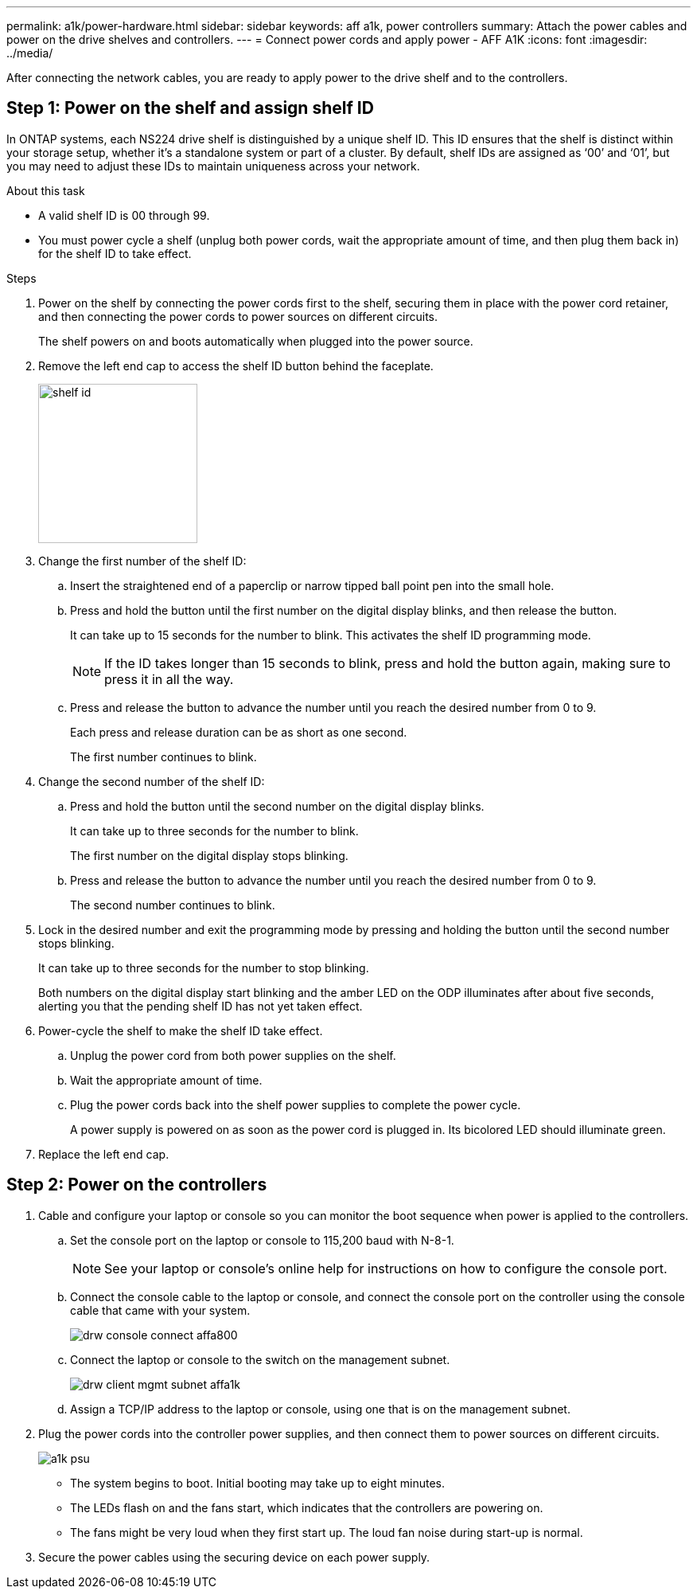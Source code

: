 ---
permalink: a1k/power-hardware.html
sidebar: sidebar
keywords: aff a1k, power controllers
summary: Attach the power cables and power on the drive shelves and controllers.
---
= Connect power cords and apply power - AFF A1K
:icons: font
:imagesdir: ../media/

[.lead]
After connecting the network cables, you are ready to apply power to the drive shelf and to the controllers.

== Step 1: Power on the shelf and assign shelf ID
In ONTAP systems, each NS224 drive shelf is distinguished by a unique shelf ID. This ID ensures that the shelf is distinct within your storage setup, whether it’s a standalone system or part of a cluster. By default, shelf IDs are assigned as ‘00’ and ‘01’, but you may need to adjust these IDs to maintain uniqueness across your network.

.About this task
* A valid shelf ID is 00 through 99.
* You must power cycle a shelf (unplug both power cords, wait the appropriate amount of time, and then plug them back in) for the shelf ID to take effect.

.Steps
. Power on the shelf by connecting the power cords first to the shelf, securing them in place with the power cord retainer, and then connecting the power cords to power sources on different circuits.
+
The shelf powers on and boots automatically when plugged into the power source. 

. Remove the left end cap to access the shelf ID button behind the faceplate.
+
image::../media/shelf_id.png[width=200px]
+
. Change the first number of the shelf ID:
 .. Insert the straightened end of a paperclip or narrow tipped ball point pen into the small hole.
 .. Press and hold the button until the first number on the digital display blinks, and then release the button.
+
It can take up to 15 seconds for the number to blink. This activates the shelf ID programming mode.
+
NOTE: If the ID takes longer than 15 seconds to blink, press and hold the button again, making sure to press it in all the way.

 .. Press and release the button to advance the number until you reach the desired number from 0 to 9.
+
Each press and release duration can be as short as one second.
+
The first number continues to blink.
. Change the second number of the shelf ID:
 .. Press and hold the button until the second number on the digital display blinks.
+
It can take up to three seconds for the number to blink.
+
The first number on the digital display stops blinking.

 .. Press and release the button to advance the number until you reach the desired number from 0 to 9.
+
The second number continues to blink.
. Lock in the desired number and exit the programming mode by pressing and holding the button until the second number stops blinking.
+
It can take up to three seconds for the number to stop blinking.
+
Both numbers on the digital display start blinking and the amber LED on the ODP illuminates after about five seconds, alerting you that the pending shelf ID has not yet taken effect.

. Power-cycle the shelf to make the shelf ID take effect.
+
.. Unplug the power cord from both power supplies on the shelf.
+
.. Wait the appropriate amount of time.
+
.. Plug the power cords back into the shelf power supplies to complete the power cycle.
+
A power supply is powered on as soon as the power cord is plugged in. Its bicolored LED should illuminate green.

. Replace the left end cap.


== Step 2: Power on the controllers

. Cable and configure your laptop or console so you can monitor the boot sequence when power is applied to the controllers.
+
 .. Set the console port on the laptop or console to 115,200 baud with N-8-1.
+
NOTE: See your laptop or console's online help for instructions on how to configure the console port.

 .. Connect the console cable to the laptop or console, and connect the console port on the controller using the console cable that came with your system.
+
image::../media/drw_console_connect_affa800.png[]

 .. Connect the laptop or console to the switch on the management subnet.
+
image::../media/drw_client_mgmt_subnet_affa1k.svg[]

 .. Assign a TCP/IP address to the laptop or console, using one that is on the management subnet.
+
. Plug the power cords into the controller power supplies, and then connect them to power sources on different circuits.
+
image::../media/a1k-psu.png[]
+
* The system begins to boot. Initial booting may take up to eight minutes. 
+
* The LEDs flash on and the fans start, which indicates that the controllers are powering on.
+
* The fans might be very loud when they first start up. The loud fan noise during start-up is normal.

. Secure the power cables using the securing device on each power supply.
